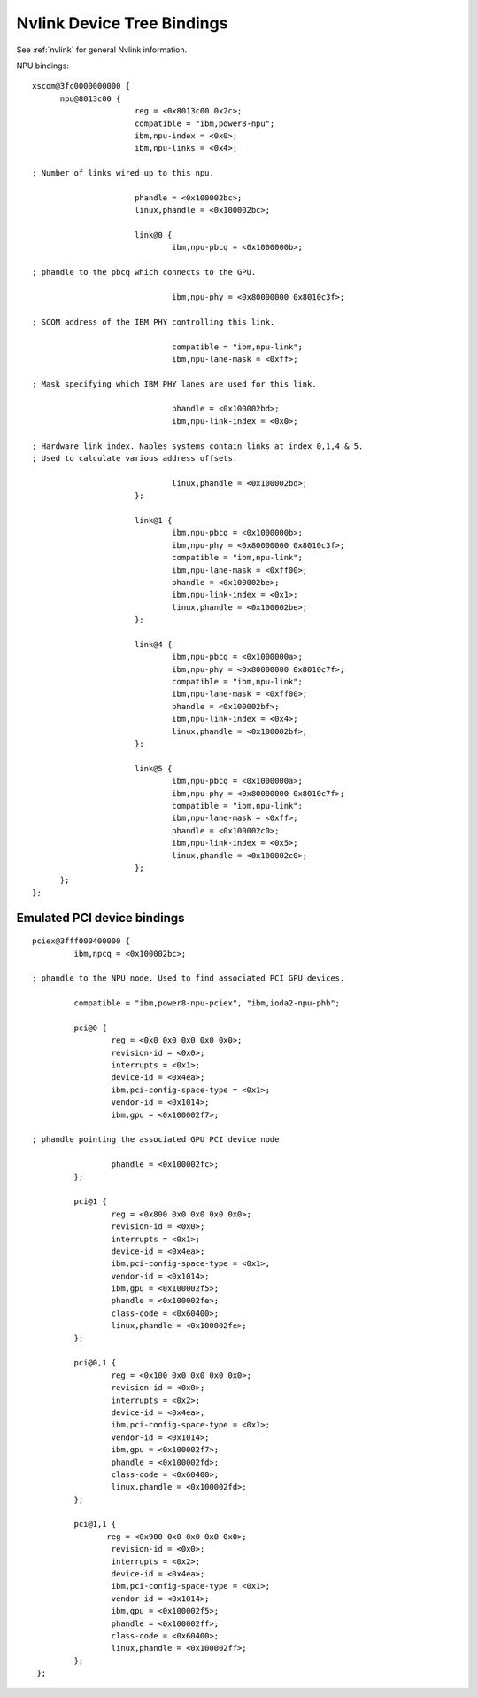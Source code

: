 .. _device-tree/nvlink:

===========================
Nvlink Device Tree Bindings
===========================

See :ref:`nvlink` for general Nvlink information.

NPU bindings: ::

  xscom@3fc0000000000 {
        npu@8013c00 {
			reg = <0x8013c00 0x2c>;
                        compatible = "ibm,power8-npu";
                        ibm,npu-index = <0x0>;
                        ibm,npu-links = <0x4>;

  ; Number of links wired up to this npu.

                        phandle = <0x100002bc>;
                        linux,phandle = <0x100002bc>;

                        link@0 {
                                ibm,npu-pbcq = <0x1000000b>;

  ; phandle to the pbcq which connects to the GPU.

				ibm,npu-phy = <0x80000000 0x8010c3f>;

  ; SCOM address of the IBM PHY controlling this link.

				compatible = "ibm,npu-link";
                                ibm,npu-lane-mask = <0xff>;

  ; Mask specifying which IBM PHY lanes are used for this link.

				phandle = <0x100002bd>;
                                ibm,npu-link-index = <0x0>;

  ; Hardware link index. Naples systems contain links at index 0,1,4 & 5.
  ; Used to calculate various address offsets.

				linux,phandle = <0x100002bd>;
                        };

                        link@1 {
                                ibm,npu-pbcq = <0x1000000b>;
                                ibm,npu-phy = <0x80000000 0x8010c3f>;
                                compatible = "ibm,npu-link";
                                ibm,npu-lane-mask = <0xff00>;
                                phandle = <0x100002be>;
                                ibm,npu-link-index = <0x1>;
                                linux,phandle = <0x100002be>;
                        };

                        link@4 {
                                ibm,npu-pbcq = <0x1000000a>;
                                ibm,npu-phy = <0x80000000 0x8010c7f>;
                                compatible = "ibm,npu-link";
                                ibm,npu-lane-mask = <0xff00>;
                                phandle = <0x100002bf>;
                                ibm,npu-link-index = <0x4>;
                                linux,phandle = <0x100002bf>;
			};

			link@5 {
                                ibm,npu-pbcq = <0x1000000a>;
                                ibm,npu-phy = <0x80000000 0x8010c7f>;
                                compatible = "ibm,npu-link";
                                ibm,npu-lane-mask = <0xff>;
                                phandle = <0x100002c0>;
                                ibm,npu-link-index = <0x5>;
                                linux,phandle = <0x100002c0>;
                        };
	};
  };

Emulated PCI device bindings
----------------------------
::

       pciex@3fff000400000 {
                ibm,npcq = <0x100002bc>;

       ; phandle to the NPU node. Used to find associated PCI GPU devices.

                compatible = "ibm,power8-npu-pciex", "ibm,ioda2-npu-phb";

		pci@0 {
                        reg = <0x0 0x0 0x0 0x0 0x0>;
                        revision-id = <0x0>;
                        interrupts = <0x1>;
                        device-id = <0x4ea>;
                        ibm,pci-config-space-type = <0x1>;
                        vendor-id = <0x1014>;
                        ibm,gpu = <0x100002f7>;

       ; phandle pointing the associated GPU PCI device node

  	  	        phandle = <0x100002fc>;
                };

                pci@1 {
                        reg = <0x800 0x0 0x0 0x0 0x0>;
                        revision-id = <0x0>;
                        interrupts = <0x1>;
                        device-id = <0x4ea>;
                        ibm,pci-config-space-type = <0x1>;
                        vendor-id = <0x1014>;
                        ibm,gpu = <0x100002f5>;
                        phandle = <0x100002fe>;
                        class-code = <0x60400>;
                        linux,phandle = <0x100002fe>;
                };

                pci@0,1 {
                        reg = <0x100 0x0 0x0 0x0 0x0>;
                        revision-id = <0x0>;
                        interrupts = <0x2>;
                        device-id = <0x4ea>;
                        ibm,pci-config-space-type = <0x1>;
                        vendor-id = <0x1014>;
                        ibm,gpu = <0x100002f7>;
                        phandle = <0x100002fd>;
                        class-code = <0x60400>;
                        linux,phandle = <0x100002fd>;
                };

                pci@1,1 {
                       reg = <0x900 0x0 0x0 0x0 0x0>;
                        revision-id = <0x0>;
                        interrupts = <0x2>;
                        device-id = <0x4ea>;
                        ibm,pci-config-space-type = <0x1>;
                        vendor-id = <0x1014>;
                        ibm,gpu = <0x100002f5>;
                        phandle = <0x100002ff>;
                        class-code = <0x60400>;
                        linux,phandle = <0x100002ff>;
                };
        };
